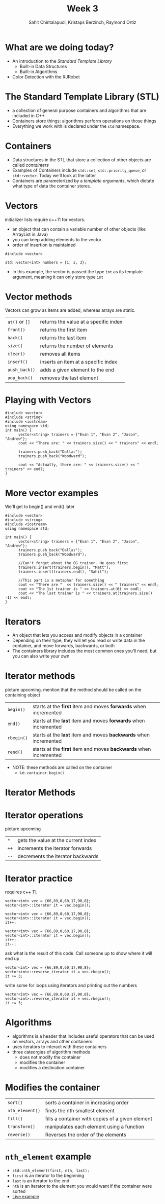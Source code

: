 #+TITLE: Week 3
#+AUTHOR: Sahit Chintalapudi, Kristaps Berzinch, Raymond Ortiz
#+EMAIL: schintalapudi@gatech.edu, kristaps@robojackets.org, rortiz9@gatech.edu
#+REVEAL_TRANS: None

* What are we doing today?
- An introduction to the /Standard Template Library/
  - Built-in Data Structures
  - Built-in Algorithms 
- Color Detection with the RJRobot

* The Standard Template Library (STL)
- a collection of general purpose containers and algorithms that are included in C++
- Containers store things; algorithms perform operations on those things
- Everything we work with is declared under the ~std~ namespace.

* Containers
- Data structures in the STL that store a collection of other objects are
  called /containters/
- Examples of Containers include ~std::set~, ~std::priority_queue~,
  or ~std::vector~. Today we'll look at the latter
- Containers are parameterized by a /template arguments/, which dictate what
  type of data the container stores. 

* Vectors
#+BEGIN_NOTES
initializer lists require c++11 for vectors.
#+END_NOTES
- an object that can contain a variable number of other objects (like ArrayList in Java)
- you can keep adding elements to the vector
- order of insertion is maintained 
#+BEGIN_SRC C++
  #include <vector>

  std::vector<int> numbers = {1, 2, 3};
#+END_SRC
- In this example, the vector is passed the type ~int~ as its template argument,
  meaning it can only store type ~int~ 

* Vector methods
#+BEGIN_NOTES
Vectors can grow as items are added, whereas arrays are static.
#+END_NOTES
| =at()= or =[]= | returns the value at a specific index |
| =front()=     | returns the first item                |
| =back()=      | returns the last item                 |
| =size()=      | returns the number of elements        |
| =clear()=     | removes all items                     |
| =insert()=    | inserts an item at a specific index   |
| =push_back()= | adds a given element to the end       |
| =pop_back()=  | removes the last element              |

* Playing with Vectors
#+BEGIN_SRC C++
      #include <vector>
      #include <string>
      #include <iostream>
      using namespace std;
      int main() {
            vector<string> trainers = {"Evan 1", "Evan 2", "Jason", "Andrew"};
            cout << "There are: " << trainers.size() << " trainers" << endl;
            
            trainers.push_back("Dallas");
            trainers.push_back("Woodward");

            cout << "Actually, there are: " << trainers.size() << " trainers" << endl;
      }
#+END_SRC

* More vector examples
#+BEGIN_NOTES
We'll get to begin() and end() later
#+END_NOTES

#+BEGIN_SRC C++
      #include <vector>
      #include <string>
      #include <iostream>
      using namespace std;
     
      int main() {
            vector<string> trainers = {"Evan 1", "Evan 2", "Jason", "Andrew"};
            trainers.push_back("Dallas");
            trainers.push_back("Woodward");

            //Can't forget about the OG trainer. He goes first
            trainers.insert(trainers.begin(), "Matt");
            trainers.insert(trainers.end(), "Sahit");

            //This part is a metaphor for something
            cout << "There are "  << trainers.size() << " trainers" << endl;
            cout << "The 1st trainer is " << trainers.at(0) << endl;
            cout << "The last trainer is " << trainers.at(trainers.size() -1) << endl;
      }
#+END_SRC


* Iterators
- An object that lets you access and modify objects in a container
- Depending on their type, they will let you read or write data in the container, and move forwards, backwards, or both
- The containers library includes the most common ones you'll need, but you can also write your own

* Iterator methods
#+BEGIN_NOTES
picture upcoming. mention that the method should be called on the containing object
#+END_NOTES
| =begin()=  | starts at the *first* item and moves *forwards* when incremented  |
| =end()=    | starts at the *last* item and moves *forwards* when incremented   |
| =rbegin()= | starts at the *last* item and moves *backwards* when incremented  |
| =rend()=   | starts at the *first* item and moves *backwards* when incremented |
- NOTE: these methods are called on the container
  - i.e. ~container.begin()~

* Iterator Methods
[[file:https://i.imgur.com/XOfZ5kf.png]]

* Iterator operations
#+BEGIN_NOTES
picture upcoming
#+END_NOTES
| =*=  | gets the value at the current index                               |
| =++= | increments the iterator forwards
| =--= | decrements the iterator backwards

* Iterator practice
#+BEGIN_NOTES
requires c++ 11.
#+END_NOTES
#+BEGIN_SRC C++
  vector<int> vec = {66,89,0,60,17,90,8};
  vector<int>::iterator it = vec.begin();
#+END_SRC
#+ATTR_HTML: :width 50%
[[file:https://i.imgur.com/MTaVFFM.png]]

#+REVEAL: split
#+BEGIN_SRC C++
  vector<int> vec = {66,89,0,60,17,90,8};
  vector<int>::iterator it = vec.begin();
  it++;
#+END_SRC
#+ATTR_HTML: :width 50%
[[file:https://i.imgur.com/gOXGy4i.png]]

#+REVEAL: split
#+BEGIN_SRC C++
  vector<int> vec = {66,89,0,60,17,90,8};
  vector<int>::iterator it = vec.begin();
  it++;
  it--;
#+END_SRC
#+ATTR_HTML: :width 50%
[[file:https://i.imgur.com/394eVwQ.png]]

#+REVEAL: split
#+BEGIN_NOTES
ask what is the result of this code. Call someone up to show where it will end up
#+END_NOTES
#+BEGIN_SRC C++
  vector<int> vec = {66,89,0,60,17,90,8};
  vector<int>::reverse_iterator it = vec.rbegin();
  it += 3;
#+END_SRC
#+ATTR_HTML: :width 50%
[[file:https://i.imgur.com/wrsXiAZ.png]]

#+REVEAL: split
#+BEGIN_NOTES
write some for loops using iterators and printing out the numbers
#+END_NOTES
#+BEGIN_SRC C++
  vector<int> vec = {66,89,0,60,17,90,8};
  vector<int>::reverse_iterator it = vec.rbegin();
  it += 3;
#+END_SRC
#+ATTR_HTML: :width 50%
[[file:https://i.imgur.com/BMO9nL9.png]]

 
* Algorithms
- algorithms is a header that includes useful operators that can be used on vectors, arrays and other containers
- uses iterators to interact with these containers
- three cateorgies of algorithm methods
  - does not modify the container
  - modifies the container
  - modifies a destination container

* Modifies the container
| =sort()=        | sorts a container in increasing order                 |
| =nth_element()= | finds the nth smallest element                        |
| =fill()=        | fills a container with copies of a given element      |
| =transform()=   | manipulates each element using a function             |
| =reverse()=     | Reverses the order of the elements                    |

* =nth_element= example
- =std::nth_element(first, nth, last);=
- =first= is an iterator to the beginning
- =last= is an iterator to the end
- =nth= is an iterator to the element you would want if the container were sorted
- [[http://cpp.sh/7o2bk][Live example]]


* Algorithm examples 
#+BEGIN_SRC C++
#include <vector>
#include <iterator>
#include <algorithm>

int main()
{
      std::vector<int> v{2, 1, 5, 4, 3};

      //this changes v to {1, 2, 3, 4, 5}
      std::sort(v.begin(), v.end()); 

      //this changes v to {5, 4, 3, 2, 1}
      std::reverse(v.begin(), v.end());
}
#+END_SRC

* Does not modify the container
| =count()=      | counts the number of items in a container that match a given item  |
| =find()=       | returns an iterator to the first element that matches a given item |
| =accumulate()= | sums all elements in a container                                   |

- [[http://cpp.sh/73bu][How to use these algorithms]]


* Challenge 
1. Drive over the several gray strips, stopping at the black strip
2. Determine which strip is the line sensor value
3. Drive back to the median strip, to show that you have calculated it
4. Notes
  - Modify the code in =median_line=
  - You don't know ahead of time how many colored sections there are
  - This is kind of hard
